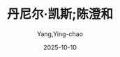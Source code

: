 :PROPERTIES:
:ID:       509105b7-90ec-41e2-b00a-7e84291585de
:END:
#+TITLE: 丹尼尔·凯斯;陈澄和
#+AUTHOR: Yang,Ying-chao
#+DATE:   2025-10-10
#+OPTIONS:  ^:nil H:5 num:t toc:2 \n:nil ::t |:t -:t f:t *:t tex:t d:(HIDE) tags:not-in-toc
#+STARTUP:  oddeven lognotestate
#+SEQ_TODO: TODO(t) INPROGRESS(i) WAITING(w@) | DONE(d) CANCELED(c@)
#+TAGS:     noexport(n)
#+EXCLUDE_TAGS: noexport
#+FILETAGS: :笔记]献给阿尔吉侬的花束-[美:xiangeiaerji:note:ireader:unwashed:

* Unwashed Entries                                                  :noexport:

- 14-17, 标注, 2025 年 10 月 1 日星期三 下午 9:00:58
  #+BEGIN_QUOTE md5: 119b14bd579c6c9b9de49adad403a6a7
  有些常识的人都会记得，眼睛的困惑有两种，也来自两种起因，不是因为走出光明，就是因为走进光明所致，
  不论是人体的眼睛或心灵的眼睛，都是如此。记得这件事的人，当他们看到别人迷茫、虚弱的眼神，他们不会任意嘲笑，
  而会先询问这个人的灵魂是否刚从更明亮的生命走出来，因为不适应黑暗而无法看清周遭；或是他刚从黑暗走入光明，
  因为过多的光芒而目眩。
  #+END_QUOTE

- 605-605, 标注, 2025 年 10 月 3 日星期五 下午 9:02:51
  #+BEGIN_QUOTE md5: e63b794c021cb9573520f971dc439d12
  智商也能衡量一些你已经学到的不同东西，但实在不是测量智慧的好方法。
  #+END_QUOTE

- 602-603, 标注, 2025 年 10 月 3 日星期五 下午 9:03:26
  #+BEGIN_QUOTE md5: 3814d71dc5f1fe13de4a04d71bb63329
  他说智商根本无法测量智慧。智商只是显示你的智能可以达到多高，就像量杯外面的数字一样，
  你仍然得把材料填进杯里去才行。
  #+END_QUOTE

- 799-799, 标注, 2025 年 10 月 3 日星期五 下午 9:18:33
  #+BEGIN_QUOTE md5: 869897fcf59ba3572820dac978098370
  如果他们给他足够的时间，只要他们不要催他催得太急，他就会学起来。可是大家没有时间。
  #+END_QUOTE

- 868-870, 标注, 2025 年 10 月 3 日星期五 下午 9:26:45
  #+BEGIN_QUOTE md5: d050f1fc63d749aae9c8af4d69d05a29
  我看到查理站在厨房中央，玩弄他的旋转玩具，那是用条绳子串起来的许多闪亮的彩色珠子与圆环。
  他一手抓着绳子上端绕圆圈，看着那些珠环在旋转的炫光中不断缠绕与分开，他就这样子玩了很久。
  我不知道那是谁帮他做的，后来流落到哪里去，但我看到他着迷地站在那里，一面绕圈圈，一面看着绳子的重复缠绕与解开……
  #+END_QUOTE

- 890-891, 标注, 2025 年 10 月 3 日星期五 下午 9:29:56
  #+BEGIN_QUOTE md5: aaa126f17154bdbfa839e760c49e4d67
  当他们为了他吵架时，查理站在那里拉扯着他的红格子衬衫。他们之间的言语交锋闪烁着愤怒的火花，
  但那是他无法辨识的愤怒与罪过。
  #+END_QUOTE

- 940-943, 标注, 2025 年 10 月 3 日星期五 下午 9:38:52
  #+BEGIN_QUOTE md5: f62a93a545920cf7494c26d37db27ffe
  要有耐心，别忘了你已经在几周内完成别人要一辈子才能做到的事。你就像一片不断吸收知识的巨大海绵。
  你很快就能把事情联结起来，然后你会发现，所有不同的学习世界都是相关的。查理，所有层级就像一个巨大楼梯的梯阶，
  而你会愈爬愈高，看到愈来愈多周遭的世界。“
  #+END_QUOTE

- 1055-1056, 标注, 2025 年 10 月 3 日星期五 下午 9:51:24
  #+BEGIN_QUOTE md5: 03a51921b66c8e4ef59c9f41216282fe
  我向尼姆教授请教这件事，他坚持我只是位无辜的旁观者，没有理由介入必然会闹到很不愉快的情势之中。
  #+END_QUOTE

- 1077-1079, 标注, 2025 年 10 月 3 日星期五 下午 9:55:15
  #+BEGIN_QUOTE md5: 617590c4ce37501d4675d661fafa39b1
  可是在需要做决定的时候，却还像个孩子。我不能帮你做决定，查理。你要的答案不在书本里，也不能靠别人来解决，
  除非你想一辈子当小孩。你必须在自我内部找到答案，感受到该做的正确事情。查理，你必须学习信任自己。”
  #+END_QUOTE

- 1096-1098, 标注, 2025 年 10 月 3 日星期五 下午 9:58:27
  #+BEGIN_QUOTE md5: 93c348ef3976b9b0eb38a9b7ea207258
  “查理，不要逼我。我不知道，你已经不是我的智慧所能企及，再过几个月或甚至几星期，你就会变成另一个人。
  随着你的智慧更加成熟，我们可能会无法沟通。一旦你的情感也跟着成熟，你甚至不会想要我。我也必须为自己着想，查理。
  让我们等着瞧，要有耐心。”
  #+END_QUOTE

- 1142-1143, 标注, 2025 年 10 月 3 日星期五 下午 10:01:56
  #+BEGIN_QUOTE md5: 4163f644763d8399b0e028a00d6fcea6
  令人讶异的是，许多看似分离的东西，竟然可以奇妙地联结。现在我已上升到另一个高原期，
  许多不同学科的源流似乎彼此相近，仿佛都来自同一个来源。
  #+END_QUOTE

- 1241-1243, 标注, 2025 年 10 月 3 日星期五 下午 10:08:47
  #+BEGIN_QUOTE md5: c197dfcdb8ecd6275b9ede309e490fcc
  “但我做了什么事惹到你吗？” “他做了什么？你听到了吗？我可以告诉你干了什么好事，高登先生。
  你带着你的想法和建议冒出来，让其他人看起来像群呆子。
  #+END_QUOTE

- 1264-1265, 标注, 2025 年 10 月 3 日星期五 下午 10:10:46
  #+BEGIN_QUOTE md5: d47e6c2b8b1e2769e08b42ca40276e87
  智慧离间了我和所有我爱的人，也让我从面包店被赶出来。现在，我比以前更孤独。我怀疑如果他们把阿尔吉侬放回大笼子，
  和其他老鼠放在一起会发生什么事。它们会群起对付它吗？
  #+END_QUOTE

- 1296-1299, 标注, 2025 年 10 月 3 日星期五 下午 10:13:30
  #+BEGIN_QUOTE md5: 024d7fec92ab9806a965da0a4f447968
  ”我不知道，我就像只被锁在既舒服又安全的兽栏外面的动物。” 她坐在我旁边的沙发上。“他们把你逼得太紧，
  让你感到迷惑。你想当个成年人，但你的身体里还躲着一个孤独惊恐的孩子。”她让我的头倚在她肩上，想要安慰我，
  但她轻抚着我的头发时，我知道她也像我需要她一样需要我。
  #+END_QUOTE

- 1311-1313, 标注, 2025 年 10 月 3 日星期五 下午 10:14:46
  #+BEGIN_QUOTE md5: fa59860247ac1182281ba4fd52b696e7
  我还能听到她的嘶吼。但或许我已经被释放出来，也许那种恐惧与恶心不再是会让我沉溺的大海，
  而只是一摊在现在中倒映出过去的水池。我自由了吗？
  #+END_QUOTE

- 1552-1553, 标注, 2025 年 10 月 3 日星期五 下午 10:31:47
  #+BEGIN_QUOTE md5: 0bb796222f34273fe4716bcd9386c7ab
  她害怕上帝，但还是求他施恩。我父亲则从来不提上帝的事，似乎上帝是罗丝这边的亲戚，他可不想和他有什么瓜葛。
  #+END_QUOTE

- 1662-1663, 标注, 2025 年 10 月 3 日星期五 下午 10:38:55
  #+BEGIN_QUOTE md5: 2648eaf231786562f416b1bae30e50ca
  我只是体认到我们已无法可想。当你有这样一个孩子的时候，这是个十字架，你必须扛起来，并且爱他。我可以接受，
  但我不能忍受你的愚蠢做法。
  #+END_QUOTE

- 1677-1681, 标注, 2025 年 10 月 3 日星期五 下午 10:40:48
  #+BEGIN_QUOTE md5: fb9b3348c4bbb1af926c1fc514013f20
  这听起来可能有些忘恩负义，但我痛恨这里的原因之一，就是他们把我当作天竺鼠的态度。
  尼姆经常提及是他让我变成现在的样子，或是有一天会有其他和我一样的人想要变成真正的人类。
  我要怎么让他了解我并不是他创造的？ 他和其他人犯下同样的错误，他们嘲笑弱智者，因为他们不了解对方也是人类。
  他不能体会，我来这里之前就已经是个人。
  #+END_QUOTE

- 1770-1771, 标注, 2025 年 10 月 4 日星期六 上午 12:52:35
  #+BEGIN_QUOTE md5: 21ed862e632609ab0871bf4b3d006df4
  他们试图抓住我，想把我留在我的地方，但我的地方在哪里？现在的我是谁，是什么？我是我生命的全部，
  或只是过去这几个月的总和？
  #+END_QUOTE

- 1775-1776, 标注, 2025 年 10 月 4 日星期六 上午 12:53:36
  #+BEGIN_QUOTE md5: 6cb3aa952c3164ef41f968ac583e847b
  尼姆害怕暴露自己只是踩高跷混在巨人行列中的普通人，这是可以理解的。
  #+END_QUOTE

- 1928-1933, 标注, 2025 年 10 月 4 日星期六 上午 6:33:16
  #+BEGIN_QUOTE md5: 440f2d3c25e819c898ee2e12c5f1e663
  罗丝的脸将我的惊惶记忆重新带回。对我来说，她是两个人，但我从来不知会见到哪一个。别人可能只要看她的手势、
  蹙眉或是眉毛挑起，就能了然于心；像我妹妹就很会辨认风暴警讯，每次母亲脾气要发作前，她就会先离开暴风圈，
  我却总是不自觉地被卷进去。我会在这时来寻求她的安慰，而她就把愤怒宣泄在我身上。 但其他时候她很温柔，
  会像热水浴一样紧拥着我，用手抚摸我的头发与额头，说些铭刻在我童年记忆中的话语： 他就像其他孩子一样。
  他是个好孩子。
  #+END_QUOTE

- 1937-1940, 标注, 2025 年 10 月 4 日星期六 上午 6:34:18
  #+BEGIN_QUOTE md5: 4cb26bfc5c4c54ae726aab5b57e84998
  必须要到后来，等她确定她的祷告已经应验，诺尔玛明显拥有正常的智慧后，她的语调才开始变得不同。不只语调不同，
  她的触摸、眼神甚至整个人的存在都完全改变。似乎她的磁极已经逆转，原本会吸引的，现在变成排斥。我能看出，
  如果诺尔玛现在是我们花园中盛开的花朵，我就是株杂草，必须躲在角落与暗处不被看见，才能够继续存活。
  #+END_QUOTE

- 1941-1942, 标注, 2025 年 10 月 4 日星期六 上午 6:35:55
  #+BEGIN_QUOTE md5: aa79296e22c900b93a03dfc5086e27ac
  如果她能忽视医生、老师与其他人的话就好了，这些人都急于说服她相信我是个笨蛋，以致在我需要更多爱的时候，
  她却掉头愈行愈远。
  #+END_QUOTE

- 1945-1946, 标注, 2025 年 10 月 4 日星期六 上午 6:36:59
  #+BEGIN_QUOTE md5: 774b65d06025c63abc229548fec7c44e
  但即使有心把她赶出我的心头，记忆却一点一滴从过去渗透到此时此地。
  #+END_QUOTE

- 1982-1982, 标注, 2025 年 10 月 4 日星期六 上午 6:41:14
  #+BEGIN_QUOTE md5: b73d1b0f1fc83cdcc66f407d2d18914b
  孤独让我有机会好好阅读与思考，既然过往的记忆如今再次涌现，
  #+END_QUOTE

- 1982-1983, 标注, 2025 年 10 月 4 日星期六 上午 6:41:22
  #+BEGIN_QUOTE md5: 955419d92f2b41f300f3bb38f62a172a
  孤独让我有机会好好阅读与思考，既然过往的记忆如今再次涌现，刚好可以让我重新发现自己的过去，找出我究竟是谁，
  或做了什么事。
  #+END_QUOTE

- 1982-1984, 标注, 2025 年 10 月 4 日星期六 上午 6:41:27
  #+BEGIN_QUOTE md5: e62caaae182e7a64326bd71c5bb1d233
  孤独让我有机会好好阅读与思考，既然过往的记忆如今再次涌现，刚好可以让我重新发现自己的过去，找出我究竟是谁，
  或做了什么事。如果情况真的会转坏，至少我已经做了这件事。 6 月 19 日
  #+END_QUOTE

- 2275-2276, 标注, 2025 年 10 月 4 日星期六 下午 7:06:41
  #+BEGIN_QUOTE md5: 9120f67685204f0a3adb44275463c488
  有着诚实与体贴情感的人，不会去占个天生没有手、脚或没有眼睛的人便宜，却会认为欺负一个弱智的人不算什么。
  #+END_QUOTE

- 2275-2276, 标注, 2025 年 10 月 4 日星期六 下午 7:06:49
  #+BEGIN_QUOTE md5: 3c2e2b246bccfc76fd7974b6a147f1ca
  最奇怪的是，有着诚实与体贴情感的人，不会去占个天生没有手、脚或没有眼睛的人便宜，
  却会认为欺负一个弱智的人不算什么。
  #+END_QUOTE

- 2645-2647, 标注, 2025 年 10 月 4 日星期六 下午 7:35:48
  #+BEGIN_QUOTE md5: 0d4c48815f26cbd6d394d8def622ac49
  寒冷、灰扑扑的感觉笼罩在我四周……一种认命的无奈感。人们绝口不谈复健、治疗，或是把病人重新送回世界，
  没有人谈到希望。那种感觉就像活生生的死亡……或是更糟，根本不曾充分活着与了解。灵魂从一开始就在枯萎，
  并注定要对着每一天的时间与空间凝望。
  #+END_QUOTE

- 2725-2727, 标注, 2025 年 10 月 4 日星期六 下午 7:44:47
  #+BEGIN_QUOTE md5: 1d282ef09d0c3f3864f0cd4337da5458
  这是一种掺杂着回忆与现实的奇怪混合体；过去与现在；既是对储存在大脑中心的刺激物的反应，
  也是对房间内刺激物的响应。仿佛我学到的所有事物，都已融入一个在我面前旋转的水晶世界，
  让我可以清楚地看到以美妙光芒照耀
  #+END_QUOTE

- 2725-2727, 标注, 2025 年 10 月 4 日星期六 下午 7:44:51
  #+BEGIN_QUOTE md5: 1622fd52bc15b3dc7b337c62f55a7e04
  这是一种掺杂着回忆与现实的奇怪混合体；过去与现在；既是对储存在大脑中心的刺激物的反应，
  也是对房间内刺激物的响应。仿佛我学到的所有事物，都已融入一个在我面前旋转的水晶世界，
  让我可以清楚地看到以美妙光芒照耀出的每个层面……
  #+END_QUOTE

- 2757-2761, 标注, 2025 年 10 月 4 日星期六 下午 7:48:45
  #+BEGIN_QUOTE md5: 61f5cc37f43aca8d48edf2a824f1f42c
  很难想象这股沸腾的能量、足以填满一切事物的活力，会因为任何事情的发生而遭到剥夺。我过去几个月吸收的知识，
  此刻仿佛已结合在一起，把我提升到光明与理解的绝顶。这是美、爱与真的合一，是何等的欢愉。我好不容易才找到它，
  如何能再次放弃？生命与工作是一个人所能拥有最美妙的事物。我爱上自己正在做的事，因为问题的答案已存在我心中，
  很快地……非常快……就会在我的意识中绽放出来。我要解开这个问题。我祈求上帝让答案符合我的期待，但如果事与愿违，
  我也愿意接受任何答案，对找到的结果心怀感激。
  #+END_QUOTE

- 2848-2850, 标注, 2025 年 10 月 4 日星期六 下午 7:55:18
  #+BEGIN_QUOTE md5: a561d239ef6adcbf4b93369517f10aa1
  但我学到光是智慧没有太大意义。在你的大学里，智能、教育与知识都是大家崇拜的偶像。而我现在知道，
  你们一直忽略了某件事：如果没有人性情感的调和，智慧与教育根本毫无价值。”
  #+END_QUOTE

- 3139-3142, 标注, 2025年10月4日星期六 下午8:44:49
  #+BEGIN_QUOTE md5: 7180c7def490027d8383e696a2550ebd
  她没在听我说话，脸上的表情如同正在做梦。“我刚才经历了一种很奇怪的体验，好像某件事发生时，
  你觉得自己知道这件事即将发生，因为以前就已经用同样的方式发生过，你现在只是看着事情重新展开……”
  “这是大家常有的经验。”
  #+END_QUOTE

